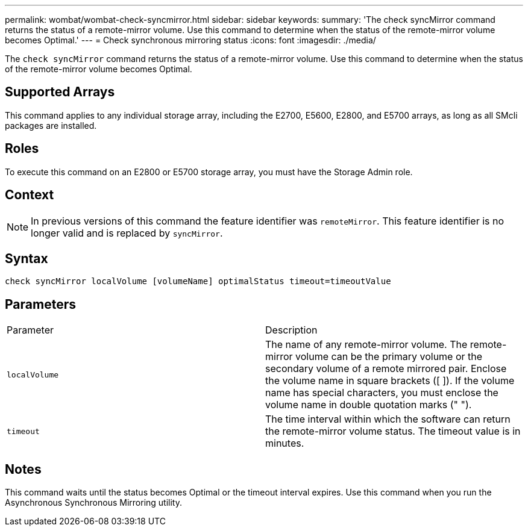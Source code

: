 ---
permalink: wombat/wombat-check-syncmirror.html
sidebar: sidebar
keywords: 
summary: 'The check syncMirror command returns the status of a remote-mirror volume. Use this command to determine when the status of the remote-mirror volume becomes Optimal.'
---
= Check synchronous mirroring status
:icons: font
:imagesdir: ./media/

[.lead]
The `check syncMirror` command returns the status of a remote-mirror volume. Use this command to determine when the status of the remote-mirror volume becomes Optimal.

== Supported Arrays

This command applies to any individual storage array, including the E2700, E5600, E2800, and E5700 arrays, as long as all SMcli packages are installed.

== Roles

To execute this command on an E2800 or E5700 storage array, you must have the Storage Admin role.

== Context

[NOTE]
====
In previous versions of this command the feature identifier was `remoteMirror`. This feature identifier is no longer valid and is replaced by `syncMirror`.
====

== Syntax

----
check syncMirror localVolume [volumeName] optimalStatus timeout=timeoutValue
----

== Parameters

|===
| Parameter| Description
a|
`localVolume`
a|
The name of any remote-mirror volume. The remote-mirror volume can be the primary volume or the secondary volume of a remote mirrored pair. Enclose the volume name in square brackets ([ ]). If the volume name has special characters, you must enclose the volume name in double quotation marks (" ").
a|
`timeout`
a|
The time interval within which the software can return the remote-mirror volume status. The timeout value is in minutes.
|===

== Notes

This command waits until the status becomes Optimal or the timeout interval expires. Use this command when you run the Asynchronous Synchronous Mirroring utility.
